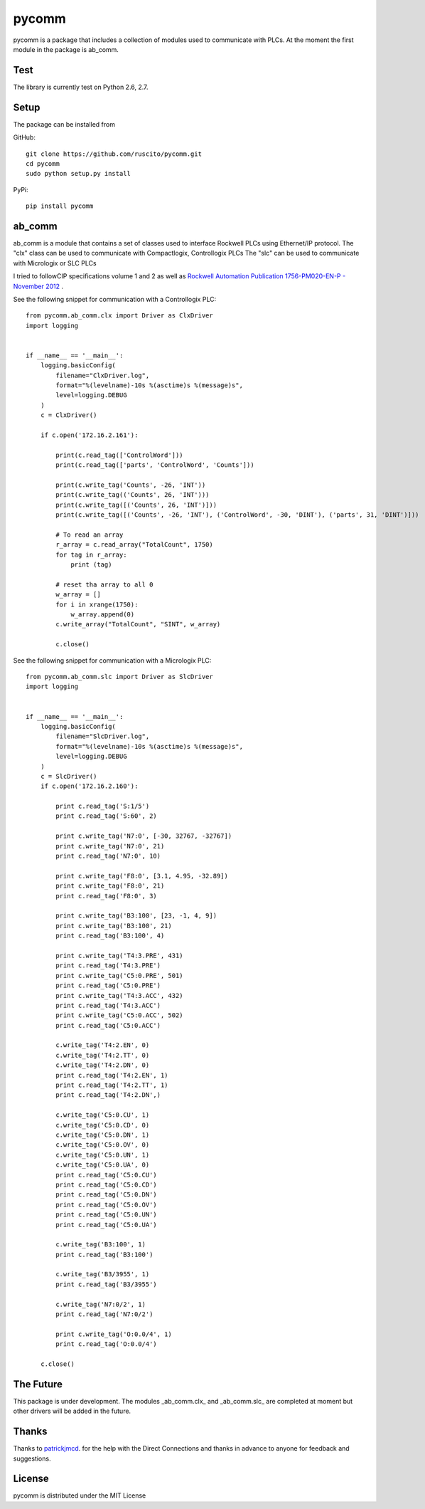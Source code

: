 pycomm
======
pycomm is a package that includes a collection of modules used to communicate with PLCs.
At the moment the first module in the package is ab_comm.

Test
~~~~
The library is currently test on Python 2.6, 2.7.

.. image:: https://travis-ci.org/ruscito/pycomm.svg?branch=master
    :target: https://travis-ci.org/ruscito/pycomm

Setup
~~~~~
The package can be installed from

GitHub:
::

    git clone https://github.com/ruscito/pycomm.git
    cd pycomm
    sudo python setup.py install


PyPi:
::
    pip install pycomm

ab_comm
~~~~~~~
ab_comm is a module that contains a set of classes used to interface Rockwell PLCs using Ethernet/IP protocol.
The "clx" class can be used to communicate with Compactlogix, Controllogix PLCs
The "slc" can be used to communicate with Micrologix or SLC PLCs

I tried to followCIP specifications volume 1 and 2 as well as `Rockwell Automation Publication 1756-PM020-EN-P - November 2012`_ .

.. _Rockwell Automation Publication 1756-PM020-EN-P - November 2012: http://literature.rockwellautomation.com/idc/groups/literature/documents/pm/1756-pm020_-en-p.pdf

See the following snippet for communication with a Controllogix PLC:

::

    from pycomm.ab_comm.clx import Driver as ClxDriver
    import logging


    if __name__ == '__main__':
        logging.basicConfig(
            filename="ClxDriver.log",
            format="%(levelname)-10s %(asctime)s %(message)s",
            level=logging.DEBUG
        )
        c = ClxDriver()

        if c.open('172.16.2.161'):

            print(c.read_tag(['ControlWord']))
            print(c.read_tag(['parts', 'ControlWord', 'Counts']))

            print(c.write_tag('Counts', -26, 'INT'))
            print(c.write_tag(('Counts', 26, 'INT')))
            print(c.write_tag([('Counts', 26, 'INT')]))
            print(c.write_tag([('Counts', -26, 'INT'), ('ControlWord', -30, 'DINT'), ('parts', 31, 'DINT')]))

            # To read an array
            r_array = c.read_array("TotalCount", 1750)
            for tag in r_array:
                print (tag)

            # reset tha array to all 0
            w_array = []
            for i in xrange(1750):
                w_array.append(0)
            c.write_array("TotalCount", "SINT", w_array)

            c.close()




See the following snippet for communication with a  Micrologix PLC:


::

    from pycomm.ab_comm.slc import Driver as SlcDriver
    import logging


    if __name__ == '__main__':
        logging.basicConfig(
            filename="SlcDriver.log",
            format="%(levelname)-10s %(asctime)s %(message)s",
            level=logging.DEBUG
        )
        c = SlcDriver()
        if c.open('172.16.2.160'):

            print c.read_tag('S:1/5')
            print c.read_tag('S:60', 2)

            print c.write_tag('N7:0', [-30, 32767, -32767])
            print c.write_tag('N7:0', 21)
            print c.read_tag('N7:0', 10)

            print c.write_tag('F8:0', [3.1, 4.95, -32.89])
            print c.write_tag('F8:0', 21)
            print c.read_tag('F8:0', 3)

            print c.write_tag('B3:100', [23, -1, 4, 9])
            print c.write_tag('B3:100', 21)
            print c.read_tag('B3:100', 4)

            print c.write_tag('T4:3.PRE', 431)
            print c.read_tag('T4:3.PRE')
            print c.write_tag('C5:0.PRE', 501)
            print c.read_tag('C5:0.PRE')
            print c.write_tag('T4:3.ACC', 432)
            print c.read_tag('T4:3.ACC')
            print c.write_tag('C5:0.ACC', 502)
            print c.read_tag('C5:0.ACC')

            c.write_tag('T4:2.EN', 0)
            c.write_tag('T4:2.TT', 0)
            c.write_tag('T4:2.DN', 0)
            print c.read_tag('T4:2.EN', 1)
            print c.read_tag('T4:2.TT', 1)
            print c.read_tag('T4:2.DN',)

            c.write_tag('C5:0.CU', 1)
            c.write_tag('C5:0.CD', 0)
            c.write_tag('C5:0.DN', 1)
            c.write_tag('C5:0.OV', 0)
            c.write_tag('C5:0.UN', 1)
            c.write_tag('C5:0.UA', 0)
            print c.read_tag('C5:0.CU')
            print c.read_tag('C5:0.CD')
            print c.read_tag('C5:0.DN')
            print c.read_tag('C5:0.OV')
            print c.read_tag('C5:0.UN')
            print c.read_tag('C5:0.UA')

            c.write_tag('B3:100', 1)
            print c.read_tag('B3:100')

            c.write_tag('B3/3955', 1)
            print c.read_tag('B3/3955')

            c.write_tag('N7:0/2', 1)
            print c.read_tag('N7:0/2')

            print c.write_tag('O:0.0/4', 1)
            print c.read_tag('O:0.0/4')

        c.close()


The Future
~~~~~~~~~~
This package is under development.
The modules _ab_comm.clx_ and _ab_comm.slc_ are completed at  moment but other drivers will be added in the future.

Thanks
~~~~~~
Thanks to patrickjmcd_. for the help with the Direct Connections and thanks in advance to anyone for feedback and suggestions.

.. _patrickjmcd: https://github.com/patrickjmcd

License
~~~~~~~
pycomm is distributed under the MIT License